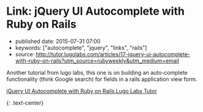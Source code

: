 * Link: jQuery UI Autocomplete with Ruby on Rails
  :PROPERTIES:
  :CUSTOM_ID: link-jquery-ui-autocomplete-with-ruby-on-rails
  :END:

- published date: 2015-07-31 07:00
- keywords: ["autocomplete", "jquery", "links", "rails"]
- source: http://tutor.lugolabs.com/articles/17-jquery-ui-autocomplete-with-ruby-on-rails?utm_source=rubyweekly&utm_medium=email

Another tutorial from lugo labs, this one is on building an auto-complete functionality (think Google search) for fields in a rails application view form.

**** [[http://tutor.lugolabs.com/articles/17-jquery-ui-autocomplete-with-ruby-on-rails?utm_source=rubyweekly&utm_medium=email][jQuery UI Autocomplete with Ruby on Rails Lugo Labs Tutor]]
     :PROPERTIES:
     :CUSTOM_ID: jquery-ui-autocomplete-with-ruby-on-rails-lugo-labs-tutor
     :END:

{: .text-center}
